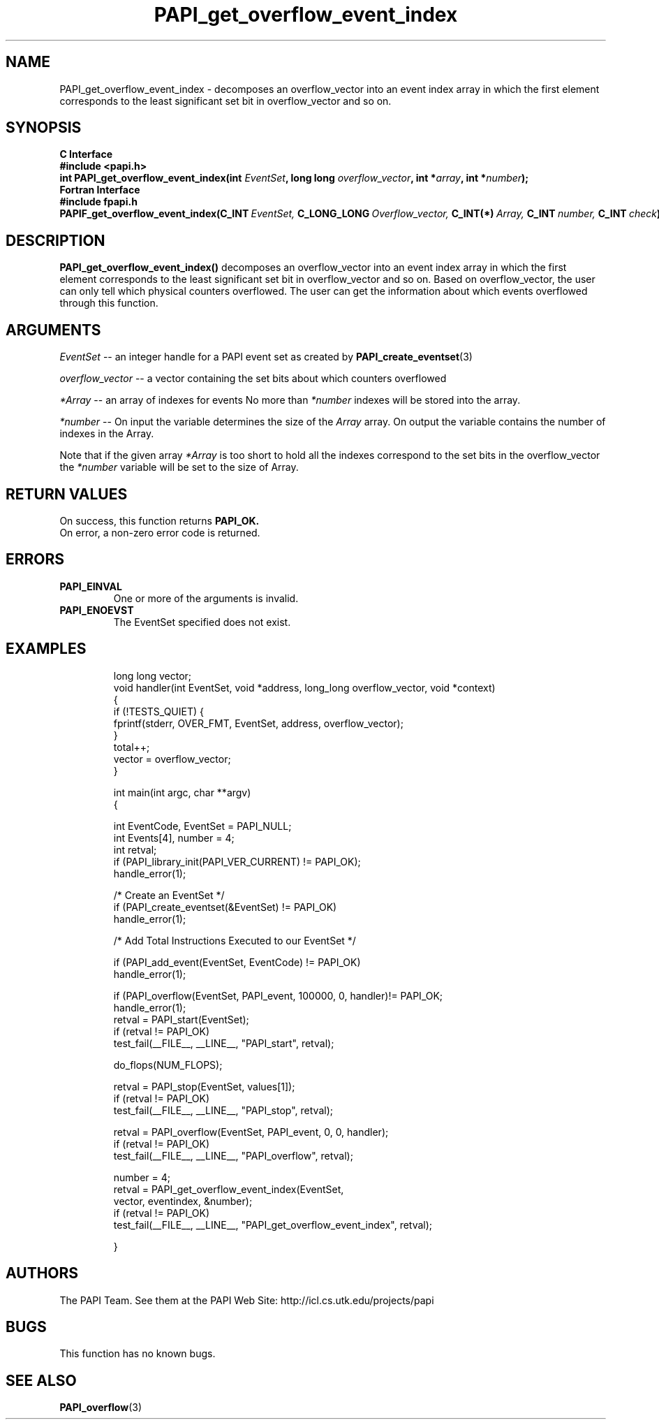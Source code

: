 .\" $Id$
.TH PAPI_get_overflow_event_index 3 "November, 2003" "PAPI Programmer's Reference" "PAPI"

.SH NAME
PAPI_get_overflow_event_index \- decomposes an overflow_vector into an event index array in which the first element corresponds to the least significant set bit in overflow_vector and so on.
.SH SYNOPSIS
.B C Interface
.nf
.B #include <papi.h>
.BI "int PAPI_get_overflow_event_index(int " EventSet ", long long " overflow_vector ", int *" array ", int *" number ");"
.fi
.B Fortran Interface
.nf
.B #include "fpapi.h"
.BI PAPIF_get_overflow_event_index(C_INT\  EventSet,\  C_LONG_LONG\  Overflow_vector,\  C_INT(*)\  Array,\  C_INT\  number,\  C_INT\  check )
.fi

.SH DESCRIPTION
.LP
.B PAPI_get_overflow_event_index(\|)
decomposes an overflow_vector into an event index array in which the first element corresponds to the least significant set bit in overflow_vector and so on. Based on overflow_vector, the user can only tell which physical counters overflowed. The user can get the information about which events overflowed through this function. 


.SH ARGUMENTS
.I EventSet 
--  an integer handle for a PAPI event set as created by
.BR "PAPI_create_eventset" (3)
.LP
.I overflow_vector 
--  a vector containing the set bits about which counters overflowed 
.LP
.I *Array 
-- an array of indexes for events No more than 
.I *number
indexes will be stored into the array.
.LP
.I *number 
-- On input the variable determines the size of the 
.I Array 
array. On output the variable contains the number of indexes in the
Array.
.LP
Note that if the given array
.I *Array
is too short to hold all the indexes correspond to the set bits in the overflow_vector the
.I *number
variable will be set to the size of Array.

.SH RETURN VALUES
On success, this function returns
.B "PAPI_OK."
 On error, a non-zero error code is returned.

.SH ERRORS
.TP
.B "PAPI_EINVAL"
One or more of the arguments is invalid.
.TP
.B "PAPI_ENOEVST"
The EventSet specified does not exist.
.TP

.SH EXAMPLES
.nf
.if t .ft CW

long long vector;
void handler(int EventSet, void *address, long_long overflow_vector, void *context)
{
   if (!TESTS_QUIET) {
      fprintf(stderr, OVER_FMT, EventSet, address, overflow_vector);
   }
   total++;
   vector = overflow_vector;
}

int main(int argc, char **argv)
{

  int EventCode, EventSet = PAPI_NULL;
  int Events[4], number = 4;
  int retval;
	
  if (PAPI_library_init(PAPI_VER_CURRENT) != PAPI_OK);
    handle_error(1);

  /* Create an EventSet */
  if (PAPI_create_eventset(&EventSet) != PAPI_OK)
    handle_error(1);

  /* Add Total Instructions Executed to our EventSet */

  if (PAPI_add_event(EventSet, EventCode) != PAPI_OK)
    handle_error(1);

  if (PAPI_overflow(EventSet, PAPI_event, 100000, 0, handler)!= PAPI_OK;
    handle_error(1);
 retval = PAPI_start(EventSet);
   if (retval != PAPI_OK)
      test_fail(__FILE__, __LINE__, "PAPI_start", retval);

   do_flops(NUM_FLOPS);

   retval = PAPI_stop(EventSet, values[1]);
   if (retval != PAPI_OK)
      test_fail(__FILE__, __LINE__, "PAPI_stop", retval);

   retval = PAPI_overflow(EventSet, PAPI_event, 0, 0, handler);
   if (retval != PAPI_OK)
      test_fail(__FILE__, __LINE__, "PAPI_overflow", retval);

   number = 4;
   retval = PAPI_get_overflow_event_index(EventSet,
                 vector, eventindex, &number);
   if (retval != PAPI_OK)
      test_fail(__FILE__, __LINE__, "PAPI_get_overflow_event_index", retval);

}
.if t .ft P
.fi

.SH AUTHORS
The PAPI Team. See them at the PAPI Web Site: 
http://icl.cs.utk.edu/projects/papi

.SH BUGS
This function has no known bugs.

.SH SEE ALSO
.BR PAPI_overflow "(3)" 

